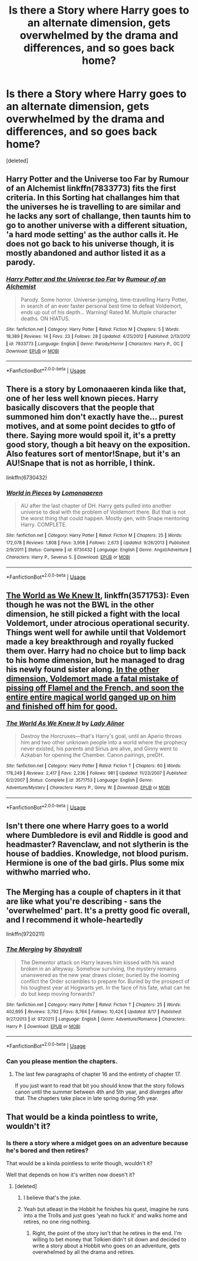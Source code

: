 #+TITLE: Is there a Story where Harry goes to an alternate dimension, gets overwhelmed by the drama and differences, and so goes back home?

* Is there a Story where Harry goes to an alternate dimension, gets overwhelmed by the drama and differences, and so goes back home?
:PROPERTIES:
:Score: 15
:DateUnix: 1535780508.0
:DateShort: 2018-Sep-01
:END:
[deleted]


** Harry Potter and the Universe too Far by Rumour of an Alchemist linkffn(7833773) fits the first criteria. In this Sorting hat challanges him that the universes he is travelling to are similar and he lacks any sort of challange, then taunts him to go to another universe with a different situation, 'a hard mode setting' as the author calls it. He does not go back to his universe though, it is mostly abandoned and author listed it as a parody.
:PROPERTIES:
:Author: kenchak
:Score: 2
:DateUnix: 1535790902.0
:DateShort: 2018-Sep-01
:END:

*** [[https://www.fanfiction.net/s/7833773/1/][*/Harry Potter and the Universe too Far/*]] by [[https://www.fanfiction.net/u/3697775/Rumour-of-an-Alchemist][/Rumour of an Alchemist/]]

#+begin_quote
  Parody. Some horror. Universe-jumping, time-travelling Harry Potter, in search of an ever faster personal best time to defeat Voldemort, ends up out of his depth... Warning! Rated M. Multiple character deaths. ON HIATUS.
#+end_quote

^{/Site/:} ^{fanfiction.net} ^{*|*} ^{/Category/:} ^{Harry} ^{Potter} ^{*|*} ^{/Rated/:} ^{Fiction} ^{M} ^{*|*} ^{/Chapters/:} ^{5} ^{*|*} ^{/Words/:} ^{18,389} ^{*|*} ^{/Reviews/:} ^{14} ^{*|*} ^{/Favs/:} ^{23} ^{*|*} ^{/Follows/:} ^{28} ^{*|*} ^{/Updated/:} ^{4/25/2012} ^{*|*} ^{/Published/:} ^{2/13/2012} ^{*|*} ^{/id/:} ^{7833773} ^{*|*} ^{/Language/:} ^{English} ^{*|*} ^{/Genre/:} ^{Parody/Horror} ^{*|*} ^{/Characters/:} ^{Harry} ^{P.,} ^{OC} ^{*|*} ^{/Download/:} ^{[[http://www.ff2ebook.com/old/ffn-bot/index.php?id=7833773&source=ff&filetype=epub][EPUB]]} ^{or} ^{[[http://www.ff2ebook.com/old/ffn-bot/index.php?id=7833773&source=ff&filetype=mobi][MOBI]]}

--------------

*FanfictionBot*^{2.0.0-beta} | [[https://github.com/tusing/reddit-ffn-bot/wiki/Usage][Usage]]
:PROPERTIES:
:Author: FanfictionBot
:Score: 1
:DateUnix: 1535790922.0
:DateShort: 2018-Sep-01
:END:


** There is a story by Lomonaaeren kinda like that, one of her less well known pieces. Harry basically discovers that the people that summoned him don't exactly have the... purest motives, and at some point decides to gtfo of there. Saying more would spoil it, it's a pretty good story, though a bit heavy on the exposition. Also features sort of mentor!Snape, but it's an AU!Snape that is not as horrible, I think.

linkffn(6730432)
:PROPERTIES:
:Author: T0lias
:Score: 2
:DateUnix: 1535828112.0
:DateShort: 2018-Sep-01
:END:

*** [[https://www.fanfiction.net/s/6730432/1/][*/World in Pieces/*]] by [[https://www.fanfiction.net/u/1265079/Lomonaaeren][/Lomonaaeren/]]

#+begin_quote
  AU after the last chapter of DH. Harry gets pulled into another universe to deal with the problem of Voldemort there. But that is not the worst thing that could happen. Mostly gen, with Snape mentoring Harry. COMPLETE.
#+end_quote

^{/Site/:} ^{fanfiction.net} ^{*|*} ^{/Category/:} ^{Harry} ^{Potter} ^{*|*} ^{/Rated/:} ^{Fiction} ^{M} ^{*|*} ^{/Chapters/:} ^{25} ^{*|*} ^{/Words/:} ^{172,078} ^{*|*} ^{/Reviews/:} ^{1,808} ^{*|*} ^{/Favs/:} ^{3,958} ^{*|*} ^{/Follows/:} ^{2,673} ^{*|*} ^{/Updated/:} ^{9/26/2013} ^{*|*} ^{/Published/:} ^{2/9/2011} ^{*|*} ^{/Status/:} ^{Complete} ^{*|*} ^{/id/:} ^{6730432} ^{*|*} ^{/Language/:} ^{English} ^{*|*} ^{/Genre/:} ^{Angst/Adventure} ^{*|*} ^{/Characters/:} ^{Harry} ^{P.,} ^{Severus} ^{S.} ^{*|*} ^{/Download/:} ^{[[http://www.ff2ebook.com/old/ffn-bot/index.php?id=6730432&source=ff&filetype=epub][EPUB]]} ^{or} ^{[[http://www.ff2ebook.com/old/ffn-bot/index.php?id=6730432&source=ff&filetype=mobi][MOBI]]}

--------------

*FanfictionBot*^{2.0.0-beta} | [[https://github.com/tusing/reddit-ffn-bot/wiki/Usage][Usage]]
:PROPERTIES:
:Author: FanfictionBot
:Score: 1
:DateUnix: 1535828126.0
:DateShort: 2018-Sep-01
:END:


** [[https://www.fanfiction.net/s/3571753/1/The-World-As-We-Knew-It][The World as We Knew It]], linkffn(3571753): Even though he was not the BWL in the other dimension, he still picked a fight with the local Voldemort, under atrocious operational security. Things went well for awhile until that Voldemort made a key breakthrough and royally fucked them over. Harry had no choice but to limp back to his home dimension, but he managed to drag his newly found sister along. [[/spoiler][In the other dimension, Voldemort made a fatal mistake of pissing off Flamel and the French, and soon the entire entire magical world ganged up on him and finished off him for good.]]
:PROPERTIES:
:Author: InquisitorCOC
:Score: 1
:DateUnix: 1535836164.0
:DateShort: 2018-Sep-02
:END:

*** [[https://www.fanfiction.net/s/3571753/1/][*/The World As We Knew It/*]] by [[https://www.fanfiction.net/u/1289587/Lady-Alinor][/Lady Alinor/]]

#+begin_quote
  Destroy the Horcruxes---that's Harry's goal, until an Aperio throws him and two other unknown people into a world where the prophecy never existed, his parents and Sirius are alive, and Ginny went to Azkaban for opening the Chamber. Canon pairings, preDH.
#+end_quote

^{/Site/:} ^{fanfiction.net} ^{*|*} ^{/Category/:} ^{Harry} ^{Potter} ^{*|*} ^{/Rated/:} ^{Fiction} ^{T} ^{*|*} ^{/Chapters/:} ^{60} ^{*|*} ^{/Words/:} ^{178,249} ^{*|*} ^{/Reviews/:} ^{2,417} ^{*|*} ^{/Favs/:} ^{2,236} ^{*|*} ^{/Follows/:} ^{981} ^{*|*} ^{/Updated/:} ^{11/23/2007} ^{*|*} ^{/Published/:} ^{6/2/2007} ^{*|*} ^{/Status/:} ^{Complete} ^{*|*} ^{/id/:} ^{3571753} ^{*|*} ^{/Language/:} ^{English} ^{*|*} ^{/Genre/:} ^{Adventure/Mystery} ^{*|*} ^{/Characters/:} ^{Harry} ^{P.,} ^{Ginny} ^{W.} ^{*|*} ^{/Download/:} ^{[[http://www.ff2ebook.com/old/ffn-bot/index.php?id=3571753&source=ff&filetype=epub][EPUB]]} ^{or} ^{[[http://www.ff2ebook.com/old/ffn-bot/index.php?id=3571753&source=ff&filetype=mobi][MOBI]]}

--------------

*FanfictionBot*^{2.0.0-beta} | [[https://github.com/tusing/reddit-ffn-bot/wiki/Usage][Usage]]
:PROPERTIES:
:Author: FanfictionBot
:Score: 1
:DateUnix: 1535836209.0
:DateShort: 2018-Sep-02
:END:


** Isn't there one where Harry goes to a world where Dumbledore is evil and Riddle is good and headmaster? Ravenclaw, and not slytherin is the house of baddies. Knowledge, not blood purism. Hermione is one of the bad girls. Plus some mix withwho married who.
:PROPERTIES:
:Author: grasianids
:Score: 1
:DateUnix: 1535842242.0
:DateShort: 2018-Sep-02
:END:


** The Merging has a couple of chapters in it that are like what you're describing - sans the 'overwhelmed' part. It's a pretty good fic overall, and I recommend it whole-heartedly

linkffn(9720211)
:PROPERTIES:
:Author: Darkspine89
:Score: 1
:DateUnix: 1535909725.0
:DateShort: 2018-Sep-02
:END:

*** [[https://www.fanfiction.net/s/9720211/1/][*/The Merging/*]] by [[https://www.fanfiction.net/u/2102558/Shaydrall][/Shaydrall/]]

#+begin_quote
  The Dementor attack on Harry leaves him kissed with his wand broken in an alleyway. Somehow surviving, the mystery remains unanswered as the new year draws closer, buried by the looming conflict the Order scrambles to prepare for. Buried by the prospect of his toughest year at Hogwarts yet. In the face of his fate, what can he do but keep moving forwards?
#+end_quote

^{/Site/:} ^{fanfiction.net} ^{*|*} ^{/Category/:} ^{Harry} ^{Potter} ^{*|*} ^{/Rated/:} ^{Fiction} ^{T} ^{*|*} ^{/Chapters/:} ^{25} ^{*|*} ^{/Words/:} ^{402,695} ^{*|*} ^{/Reviews/:} ^{3,792} ^{*|*} ^{/Favs/:} ^{8,764} ^{*|*} ^{/Follows/:} ^{10,424} ^{*|*} ^{/Updated/:} ^{8/17} ^{*|*} ^{/Published/:} ^{9/27/2013} ^{*|*} ^{/id/:} ^{9720211} ^{*|*} ^{/Language/:} ^{English} ^{*|*} ^{/Genre/:} ^{Adventure/Romance} ^{*|*} ^{/Characters/:} ^{Harry} ^{P.} ^{*|*} ^{/Download/:} ^{[[http://www.ff2ebook.com/old/ffn-bot/index.php?id=9720211&source=ff&filetype=epub][EPUB]]} ^{or} ^{[[http://www.ff2ebook.com/old/ffn-bot/index.php?id=9720211&source=ff&filetype=mobi][MOBI]]}

--------------

*FanfictionBot*^{2.0.0-beta} | [[https://github.com/tusing/reddit-ffn-bot/wiki/Usage][Usage]]
:PROPERTIES:
:Author: FanfictionBot
:Score: 1
:DateUnix: 1535909739.0
:DateShort: 2018-Sep-02
:END:


*** Can you please mention the chapters.
:PROPERTIES:
:Author: kenchak
:Score: 1
:DateUnix: 1536515349.0
:DateShort: 2018-Sep-09
:END:

**** The last few paragraphs of chapter 16 and the entirety of chapter 17.

If you just want to read that bit you should know that the story follows canon until the summer between 4th and 5th year, and diverges after that. The chapters take place in late spring during 5th year.
:PROPERTIES:
:Author: Darkspine89
:Score: 1
:DateUnix: 1536522280.0
:DateShort: 2018-Sep-10
:END:


** That would be a kinda pointless to write, wouldn't it?
:PROPERTIES:
:Author: ilikesmokingmid
:Score: 1
:DateUnix: 1535780769.0
:DateShort: 2018-Sep-01
:END:

*** Is there a story where a midget goes on an adventure because he's bored and then retires?

That would be a kinda pointless to write though, wouldn't it?

Well that depends on how it's written now doesn't it?
:PROPERTIES:
:Author: ForumWarrior
:Score: 9
:DateUnix: 1535781476.0
:DateShort: 2018-Sep-01
:END:

**** [deleted]
:PROPERTIES:
:Score: 1
:DateUnix: 1535783273.0
:DateShort: 2018-Sep-01
:END:

***** I believe that's the joke.
:PROPERTIES:
:Author: Averant
:Score: 5
:DateUnix: 1535786601.0
:DateShort: 2018-Sep-01
:END:


***** Yeah but atleast in the Hobbit he finishes his quest, imagine he runs into a the Trolls and just goes 'yeah no fuck it' and walks home and retires, no one ring nothing.
:PROPERTIES:
:Author: KidCoheed
:Score: 6
:DateUnix: 1535790187.0
:DateShort: 2018-Sep-01
:END:

****** Right, the point of the story isn't that he retires in the end. I'm willing to bet money that Tolkien didn't sit down and decided to write a story about a Hobbit who goes on an adventure, gets overwhelmed by all the drama and retires.
:PROPERTIES:
:Author: Deathcrow
:Score: 2
:DateUnix: 1535792940.0
:DateShort: 2018-Sep-01
:END:
